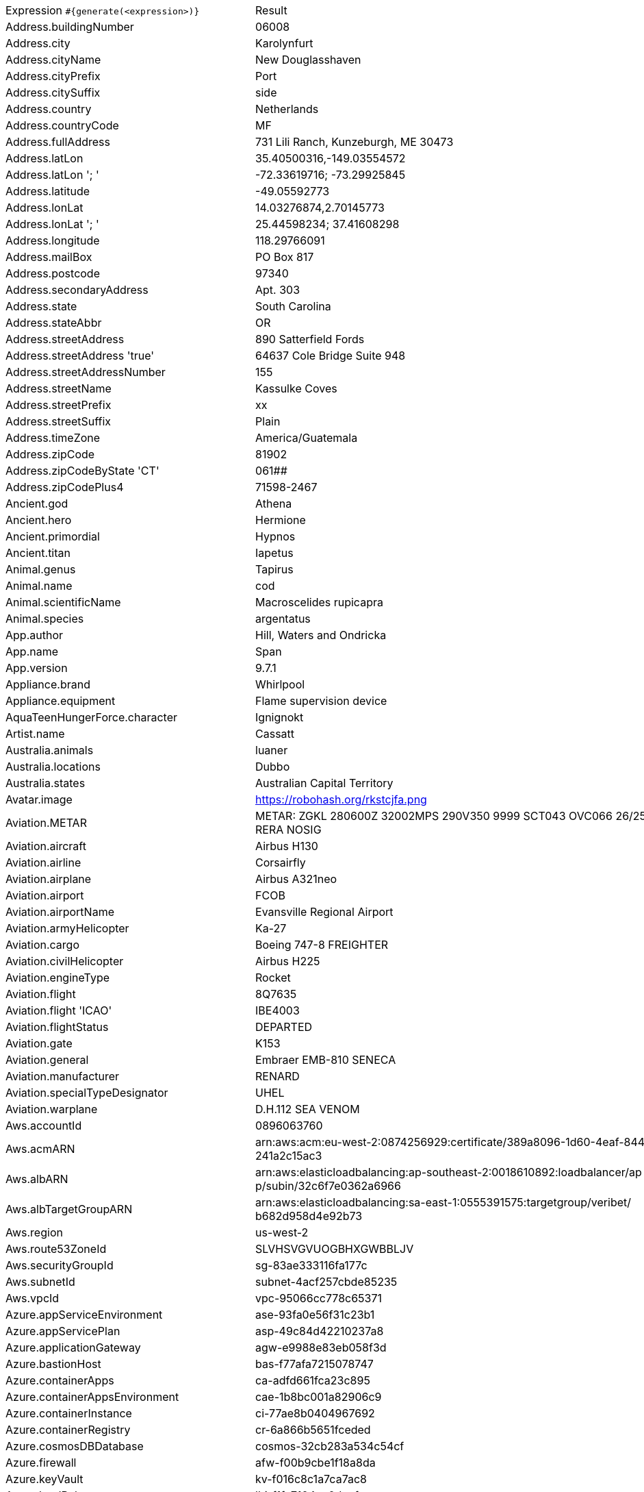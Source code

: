 [%autowidth.stretch, cols=".^~,~"]
|===
|Expression `#{generate(<expression>)}`
|Result

|Address.buildingNumber
|06008

|Address.city
|Karolynfurt

|Address.cityName
|New Douglasshaven

|Address.cityPrefix
|Port

|Address.citySuffix
|side

|Address.country
|Netherlands

|Address.countryCode
|MF

|Address.fullAddress
|731 Lili Ranch, Kunzeburgh, ME 30473

|Address.latLon
|35.40500316,-149.03554572

|Address.latLon '; '
|-72.33619716; -73.29925845

|Address.latitude
|-49.05592773

|Address.lonLat
|14.03276874,2.70145773

|Address.lonLat '; '
|25.44598234; 37.41608298

|Address.longitude
|118.29766091

|Address.mailBox
|PO Box 817

|Address.postcode
|97340

|Address.secondaryAddress
|Apt. 303

|Address.state
|South Carolina

|Address.stateAbbr
|OR

|Address.streetAddress
|890 Satterfield Fords

|Address.streetAddress 'true'
|64637 Cole Bridge Suite 948

|Address.streetAddressNumber
|155

|Address.streetName
|Kassulke Coves

|Address.streetPrefix
|xx

|Address.streetSuffix
|Plain

|Address.timeZone
|America/Guatemala

|Address.zipCode
|81902

|Address.zipCodeByState 'CT'
|061##

|Address.zipCodePlus4
|71598-2467

|Ancient.god
|Athena

|Ancient.hero
|Hermione

|Ancient.primordial
|Hypnos

|Ancient.titan
|Iapetus

|Animal.genus
|Tapirus

|Animal.name
|cod

|Animal.scientificName
|Macroscelides rupicapra

|Animal.species
|argentatus

|App.author
|Hill, Waters and Ondricka

|App.name
|Span

|App.version
|9.7.1

|Appliance.brand
|Whirlpool

|Appliance.equipment
|Flame supervision device

|AquaTeenHungerForce.character
|Ignignokt

|Artist.name
|Cassatt

|Australia.animals
|luaner

|Australia.locations
|Dubbo

|Australia.states
|Australian Capital Territory

|Avatar.image
|https://robohash.org/rkstcjfa.png

|Aviation.METAR
|METAR: ZGKL 280600Z 32002MPS 290V350 9999 SCT043 OVC066 26/25 Q1002 RERA NOSIG

|Aviation.aircraft
|Airbus H130

|Aviation.airline
|Corsairfly

|Aviation.airplane
|Airbus A321neo

|Aviation.airport
|FCOB

|Aviation.airportName
|Evansville Regional Airport

|Aviation.armyHelicopter
|Ka-27

|Aviation.cargo
|Boeing 747-8 FREIGHTER

|Aviation.civilHelicopter
|Airbus H225

|Aviation.engineType
|Rocket

|Aviation.flight
|8Q7635

|Aviation.flight 'ICAO'
|IBE4003

|Aviation.flightStatus
|DEPARTED

|Aviation.gate
|K153

|Aviation.general
|Embraer EMB-810 SENECA

|Aviation.manufacturer
|RENARD

|Aviation.specialTypeDesignator
|UHEL

|Aviation.warplane
|D.H.112 SEA VENOM

|Aws.accountId
|0896063760

|Aws.acmARN
a|arn:aws:acm:eu-west-2:0874256929:certificate/389a8096-1d60-4eaf-8448-a +
241a2c15ac3

|Aws.albARN
a|arn:aws:elasticloadbalancing:ap-southeast-2:0018610892:loadbalancer/ap +
p/subin/32c6f7e0362a6966

|Aws.albTargetGroupARN
a|arn:aws:elasticloadbalancing:sa-east-1:0555391575:targetgroup/veribet/ +
b682d958d4e92b73

|Aws.region
|us-west-2

|Aws.route53ZoneId
|SLVHSVGVUOGBHXGWBBLJV

|Aws.securityGroupId
|sg-83ae333116fa177c

|Aws.subnetId
|subnet-4acf257cbde85235

|Aws.vpcId
|vpc-95066cc778c65371

|Azure.appServiceEnvironment
|ase-93fa0e56f31c23b1

|Azure.appServicePlan
|asp-49c84d42210237a8

|Azure.applicationGateway
|agw-e9988e83eb058f3d

|Azure.bastionHost
|bas-f77afa7215078747

|Azure.containerApps
|ca-adfd661fca23c895

|Azure.containerAppsEnvironment
|cae-1b8bc001a82906c9

|Azure.containerInstance
|ci-77ae8b0404967692

|Azure.containerRegistry
|cr-6a866b5651fceded

|Azure.cosmosDBDatabase
|cosmos-32cb283a534c54cf

|Azure.firewall
|afw-f00b9cbe1f18a8da

|Azure.keyVault
|kv-f016c8c1a7ca7ac8

|Azure.loadBalancer
|lbi-f1fa7104ec0deefc

|Azure.loadTesting
|lt-39b12bcb2ed6291c

|Azure.logAnalytics
|log-f74c7ac027ec9ffc

|Azure.managementGroup
|mg-8bdc3e5056a8e0ca

|Azure.mysqlDatabase
|mysql-aa4311305120c863

|Azure.networkSecurityGroup
|nsg-cbad4eb5d5d3904f

|Azure.postgreSQLDatabase
|psql-26f53e154646f606

|Azure.region
|switzerland

|Azure.resourceGroup
|rg-a3e2a76d1b7894ff

|Azure.serviceBus
|sb-f02811c3d94ef666

|Azure.serviceBusQueue
|sbq-3254fd5dd99197ff

|Azure.serviceBusTopic
|sbt-a4211fb334dbe3b6

|Azure.springApps
|sa-e9c025aa5db7dccd

|Azure.sqlDatabase
|sql-f6b1d6775354d715

|Azure.staticWebApp
|stapp-ef03098c5ef55be7

|Azure.storageAccount
|st-a0ca27ffab71e2e7

|Azure.subscriptionId
|b11b6eb9-f771-6ae9-ea4a-1351bec57f51

|Azure.tenantId
|035c9a2c-5d2d-8a5c-03ae-f2b38aba23e7

|Azure.virtualMachine
|vm-e918f61f3b376995

|Azure.virtualNetwork
|vnet-96bf622c31bbefae

|Azure.virtualWan
|vwan-8eef489c3c3d124a

|Babylon5.character
|Catherine Sakai

|Babylon5.quote
|"You know, I have just been thinking. He shouldn't be doing this. He shouldn't have to be doing this. I feel like *I* screwed up." "Hey, come on Chief, it's not your fault. I heard what happened. You offered to help, he walked away." "Yeah, I know, but the thing is: sometimes people walk away because they *want* to be alone, and sometimes they walk away because they want to see if you care enough to follow them into hell. I think I went the wrong way." "Look, he's gotta get his head screwed on straight. You can't do that for him." "Yeah, you are right. It's just.. I've had my own problems. I've been where he is. I've walked away from lot of things in my life. I just hope he can find his way back again." -- Garibaldi and Zack in Babylon 5:"Shadow Dancing"

|BackToTheFuture.character
|Dr. Emmett Brown

|BackToTheFuture.date
|October 25, 1985

|BackToTheFuture.quote
|You know, Marty, you look so familiar to me. Do I know your mother?

|Barcode.ean13
|4346981684706

|Barcode.ean8
|81371808

|Barcode.gtin12
|630251197138

|Barcode.gtin13
|3194717536826

|Barcode.gtin14
|82126018382106

|Barcode.gtin8
|83150548

|Barcode.type
|Rationalized

|Baseball.coaches
|Dave Roberts

|Baseball.players
|Bobby Doerr

|Baseball.positions
|First Baseman

|Baseball.teams
|Detroit Tigers

|Basketball.coaches
|Dave Joerger

|Basketball.players
|Dwayne Wade

|Basketball.positions
|Small Forward

|Basketball.teams
|Detroit Pistons

|Battlefield1.classes
|Cavalry

|Battlefield1.faction
|Ottoman Empire

|Battlefield1.map
|Prise de Tahure

|Battlefield1.vehicle
|Mark V Landship

|Battlefield1.weapon
|12g Automatic

|Beer.brand
|Budweiser

|Beer.hop
|Summit

|Beer.malt
|Rye malt

|Beer.name
|Duvel

|Beer.style
|Vegetable Beer

|Beer.yeast
|1450 - Dennys Favorite 50

|BigBangTheory.character
|Mrs. Koothrappali

|BigBangTheory.quote
|Not knowing is part of the fun. Was that the motto of your community college?

|BloodType.aboTypes
|O

|BloodType.bloodGroup
|AB+

|BloodType.pTypes
|Pk1

|BloodType.rhTypes
|Rh-

|BojackHorseman.characters
|Ralph Stilton

|BojackHorseman.quotes
|If you care about what other people think, you're never gonna do anything

|BojackHorseman.tongueTwisters
|Courtney Portnoy portrayed the formerly portly consort in the seaport resort

|Book.author
|Gerald Hackett

|Book.genre
|Reference book

|Book.publisher
|McFarland & Company

|Book.title
|The Little Foxes

|Bool.bool
|true

|BossaNova.artist
|Luiz Bonfa

|BossaNova.song
|Samba da Bencao

|Brand.car
|Audi

|Brand.sport
|Lotto

|Brand.watch
|Casio

|BreakingBad.character
|Hank Schrader

|BreakingBad.episode
|Felina

|BrooklynNineNine.characters
|Rosa Diaz

|BrooklynNineNine.quotes
|If I die, turn my tweets into a book.

|Buffy.bigBads
|Caleb

|Buffy.celebrities
|Amy Adams

|Buffy.characters
|Angel

|Buffy.episodes
|Seeing Red

|Buffy.quotes
|Strong is fighting. It's hard and it's painful, and it's every day. It's what we have to do. And we can do it together.

|Business.creditCardExpiry
|2033-03-19

|Business.creditCardNumber
|2229-1067-0741-6663

|Business.creditCardType
|solo

|Business.securityCode
|428

|Camera.brand
|Leica

|Camera.brandWithModel
|Canon IXUS 255 HS

|Camera.model
|Alpha 7R II

|Cat.breed
|Ocicat

|Cat.name
|Doctor Cucumber

|Cat.registry
|Associazione Nazionale Felina Italiana

|Chess.opening
|Torre Attack

|Chess.player
|Wesley So

|Chess.title
|WCM

|Chess.tournament
|Dortmund

|Chiquito.expressions
|¡Hombre malo, violento!

|Chiquito.jokes
|Nació un niño tan feo tan feo que la madre en vez de darle el pecho le daba la espalda

|Chiquito.sentences
|Lo maté una tarde de agosto, la caló apretaba

|Chiquito.terms
|Diodeno

|ChuckNorris.fact
|Chuck Norris does not use exceptions when programming. He has not been able to identify any of his code that is not exceptional.

|ClashOfClans.defensiveBuilding
|Mortar

|ClashOfClans.rank
|Legend

|ClashOfClans.troop
|Boxer Giant

|CNPJ.invalid
|38.000.773/1279-97

|CNPJ.invalid 'true'
|25.000.526/5261-11

|CNPJ.invalid 'true' 'true'
|94.000.676/4348-56

|CNPJ.valid
|83.606.576/0001-24

|CNPJ.valid 'true'
|77.668.633/0001-05

|CNPJ.valid 'true' 'true'
|77.683.018/1499-88

|Code.asin
|B000J0NOTK

|Code.ean13
|7988217664051

|Code.ean8
|23072633

|Code.gtin13
|3710128623308

|Code.gtin8
|86675499

|Code.imei
|012072201322000

|Code.isbn10
|1227252609

|Code.isbn10 'true'
|0-02-563108-X

|Code.isbn13
|9780809592722

|Code.isbn13 'true'
|978-0-949520-35-7

|Code.isbnGroup
|0

|Code.isbnGs1
|979

|Code.isbnRegistrant
|00-533294

|Coffee.blendName
|Brooklyn Mug

|Coffee.body
|tea-like

|Coffee.country
|Sumatra

|Coffee.descriptor
|golden raisin

|Coffee.intensifier
|astringent

|Coffee.name1
|Huggy

|Coffee.name2
|Forrester

|Coffee.notes
|unbalanced, juicy, pineapple, clementine, bittersweet chocolate

|Coffee.region
|Orosi

|Coffee.region 'BRAZIL'
|Cerrado

|Coffee.variety
|Dega

|Coin.flip
|Tails

|Color.hex
|#AFAA2A

|Color.hex 'true'
|#6FDFC1

|Color.name
|maroon

|Commerce.brand
|GoPro

|Commerce.department
|Baby & Movies

|Commerce.material
|Paper

|Commerce.price
|77.29

|Commerce.price '5.5' '10.10'
|6.13

|Commerce.productName
|Mediocre Iron Shirt

|Commerce.promotionCode
|PriceStellar907800

|Commerce.promotionCode '7'
|DealStellar6363619

|Commerce.vendor
|Target

|Community.character
|Señor Ben Chang

|Community.quote
|The next person that offers me charity or pity will be mentioned, by name, in my suicide note.

|Company.bs
|leverage bleeding-edge e-services

|Company.buzzword
|Virtual

|Company.catchPhrase
|Grass-roots tertiary knowledge base

|Company.industry
|Law Enforcement

|Company.logo
|https://pigment.github.io/fake-logos/logos/medium/color/9.png

|Company.name
|Lemke, Thompson and Rippin

|Company.profession
|actress

|Company.suffix
|and Sons

|Company.url
|www.bogisichinc.net

|Compass.abbreviation
|NW

|Compass.azimuth
|191.25

|Compass.word
|north-northwest

|Computer.brand
|MSI

|Computer.linux
|Ubuntu Server 19.10

|Computer.macos
|Catalina (10.15)

|Computer.operatingSystem
|High Sierra (10.13)

|Computer.platform
|Windows

|Computer.type
|server

|Computer.windows
|Windows 8.1

|Construction.heavyEquipment
|Compactor

|Construction.materials
|Brass

|Construction.roles
|Construction Worker

|Construction.standardCostCodes
|16-200 - Electrical Power

|Construction.subcontractCategories
|Hard Tile & Stone

|Construction.trades
|Millwright

|Control.alteredItem
|Typewritten Page

|Control.alteredWorldEvent
|Ordinary, Wisconsin

|Control.character
|Yoshimi Tokui

|Control.hiss
|So safe and nothing to worry about.

|Control.location
|Central Executive

|Control.objectOfPower
|Home Safe

|Control.quote
|Once more with feeling

|Control.theBoard
|< Good work/victory, Director >

|Cosmere.allomancers
|Seeker

|Cosmere.aons
|Rao

|Cosmere.feruchemists
|Firesoul

|Cosmere.heralds
|Pailiah

|Cosmere.knightsRadiant
|Edgedancer

|Cosmere.metals
|Ettmetal

|Cosmere.shardWorlds
|Ashyn

|Cosmere.shards
|Preservation

|Cosmere.sprens
|Shockspren

|Cosmere.surges
|Abrasion

|Country.capital
|Berlin

|Country.countryCode2
|me

|Country.countryCode3
|ind

|Country.currency
|Euro

|Country.currencyCode
|ZWL

|Country.flag
|https://flags.fmcdn.net/data/flags/w580/pa.png

|Country.name
|Saint Lucia

|CowboyBebop.character
|Faye Valentine

|CowboyBebop.episode
|Toys in the Attic

|CowboyBebop.quote
|Humans were meant to work and sweat for their money after all. Those that try to get rich quickly or live at expense of others - all get divine retribution along the way. That is the lesson. But, one thing about humans is that they quickly forget the lesson they have learnt.

|CowboyBebop.song
|Gateway

|CPF.invalid
|222.071.124-71

|CPF.invalid 'true'
|558.432.355-25

|CPF.valid
|388.880.615-17

|CPF.valid 'true'
|053.357.581-80

|Cricket.formats
|Test

|Cricket.players
|Mahendra Singh Dhoni

|Cricket.teams
|Pakistan

|Cricket.tournaments
|World Test Championship

|CryptoCoin.coin
|Cardano,          ADA,  https://i.imgur.com/8qGU4zg.png

|CultureSeries.books
|Consider Phlebas

|CultureSeries.civs
|Xolpe

|CultureSeries.cultureShipClassAbvs
|GSV

|CultureSeries.cultureShipClasses
|General Systems Vehicle

|CultureSeries.cultureShips
|Eight Rounds Rapid

|CultureSeries.planets
|Xinth

|Currency.code
|RSD

|Currency.name
|Burundi Franc

|DarkSouls.classes
|Cleric

|DarkSouls.covenants
|Princess's Guard

|DarkSouls.shield
|Plank Shield

|DarkSouls.stats
|Attunement

|DcComics.hero
|Guardian

|DcComics.heroine
|Power Girl

|DcComics.name
|Jason Todd

|DcComics.title
|Superman For All Seasons

|DcComics.villain
|Bizarro

|Demographic.demonym
|Nepalese

|Demographic.educationalAttainment
|Grade 1 though 11

|Demographic.maritalStatus
|Married

|Demographic.race
|American Indian or Alaska Native

|Demographic.sex
|Male

|Departed.actor
|Jack Nicholson

|Departed.character
|Frank Costello

|Departed.quote
|Let's say you have no idea and leave it at that okay? No idea. Zip. None.

|Dessert.flavor
|Cherry

|Dessert.topping
|Whipped Cream

|Dessert.variety
|Ice Cream

|DetectiveConan.characters
|Sakurako Yonehara

|DetectiveConan.gadgets
|Elasticity Suspenders

|DetectiveConan.vehicles
|Takagi's Skyline ER34

|Device.manufacturer
|QMobile

|Device.modelName
|Google Pixel 2 XL

|Device.platform
|Android OS

|Device.serial
|PTIA6Ff3GBvGh3j

|Disease.dermatology
|psoriasis

|Disease.gynecologyAndObstetrics
|adenomyosis

|Disease.internalDisease
|peritonitis

|Disease.neurology
|Parkinson's disease

|Disease.ophthalmologyAndOtorhinolaryngology
|rhinitis

|Disease.paediatrics
|poliomyelitis

|Disease.surgery
|angioma

|DoctorWho.actor
|Christopher Eccleston

|DoctorWho.catchPhrase
|Bow ties are cool.

|DoctorWho.character
|Captain Jack Harkness

|DoctorWho.doctor
|Twelfth Doctor

|DoctorWho.quote
|Come on, Rory! It isn't rocket science, it's just quantum physics!

|DoctorWho.species
|Zanak Humanoid

|DoctorWho.villain
|Abzorbaloff

|Dog.age
|adult

|Dog.breed
|Norwegian Elkhound

|Dog.coatLength
|curly

|Dog.gender
|male

|Dog.memePhrase
|long boi

|Dog.name
|Gizmo

|Dog.size
|large

|Dog.sound
|woof woof

|Domain.firstLevelDomain 'companyname'
|companyname.coop

|Domain.fullDomain 'companyname'
|auto.companyname.pro.km

|Domain.secondLevelDomain 'companyname'
|companyname.net.fm

|Domain.validDomain 'companyname'
|companyname.int

|Doraemon.character
|Nobie Nobi

|Doraemon.gadget
|Absconding Leaf

|Doraemon.location
|Honekawas' Residence

|DragonBall.character
|Garlic Jr

|DrivingLicense.drivingLicense 'NC'
|0608114689

|Drone.batteryCapacity
|3692 mAh

|Drone.batteryType
|Li-Polymer

|Drone.batteryVoltage
|91.0V

|Drone.batteryWeight
|985 g

|Drone.chargingTemperature
|66°-770°F

|Drone.flightTime
|48 min

|Drone.iso
|100-3200

|Drone.maxAltitude
|5712 m

|Drone.maxAngularVelocity
|09°/s

|Drone.maxAscentSpeed
|2 m/s

|Drone.maxChargingPower
|44W

|Drone.maxDescentSpeed
|3 m/s

|Drone.maxFlightDistance
|6710 m

|Drone.maxResolution
|41MP

|Drone.maxShutterSpeed
|15

|Drone.maxSpeed
|41 m/s

|Drone.maxTiltAngle
|12°

|Drone.maxWindResistance
|77.3 m/s

|Drone.minShutterSpeed
|1/4000

|Drone.name
|DJI Mavic Air 2

|Drone.operatingTemperature
|74°-464°F

|Drone.photoFormat
|PNG

|Drone.shutterSpeedUnits
|s

|Drone.videoFormat
|MOV

|Drone.weight
|888 g

|DumbAndDumber.actor
|Jim Carrey

|DumbAndDumber.character
|Sea Bass

|DumbAndDumber.quote
|Harry, you're alive... and you're a horrible shot!

|Dune.character
|Shaddam Corrino IV

|Dune.planet
|Geidi Prime

|Dune.quote
|He who controls the spice, controls the universe!

|Dune.quote 'GUILD_NAVIGATOR'
|I mean Paul Atreides. We want him killed. I did not say this. I am not here.

|Dune.saying
|Survival is the ability to swim in strange water.

|Dune.saying 'BENE_GESSERIT'
|Survival is the ability to swim in strange water.

|Dune.title
|Fedaykin Commando

|DungeonsAndDragons.alignments
|Lawful Evil

|DungeonsAndDragons.backgrounds
|City Watch

|DungeonsAndDragons.cities
|Sammaresh

|DungeonsAndDragons.klasses
|Ranger

|DungeonsAndDragons.languages
|Primordial

|DungeonsAndDragons.meleeWeapons
|Greatsword

|DungeonsAndDragons.monsters
|Lizardfolk

|DungeonsAndDragons.races
|Kenku

|DungeonsAndDragons.rangedWeapons
|Dart

|Educator.campus
|Falconholt Campus

|Educator.course
|Master of Biomedical Science

|Educator.secondarySchool
|Ironbarrow Secondary College

|Educator.subjectWithNumber
|Biomedical Science 316

|Educator.university
|Iceborough University

|EldenRing.location
|Altus Plateau

|EldenRing.npc
|Sorceress Sellen

|EldenRing.skill
|Stamp

|EldenRing.spell
|Great Oracular Bubble

|EldenRing.weapon
|Grafted Blade Greatsword

|ElderScrolls.city
|Verkarth

|ElderScrolls.creature
|Frost Troll

|ElderScrolls.dragon
|Dragon

|ElderScrolls.firstName
|Brill

|ElderScrolls.lastName
|The Haggard

|ElderScrolls.quote
|Remember, your mind is the best weapon you have.

|ElderScrolls.race
|Dwemer

|ElderScrolls.region
|Black Marsh

|ElectricalComponents.active
|Transistor

|ElectricalComponents.electromechanical
|Fuse

|ElectricalComponents.passive
|Oscillator

|Emoji.cat
|😽

|Emoji.smiley
|😰

|EnglandFootBall.league
|EFL Championship

|EnglandFootBall.team
|Newcastle United

|Esports.event
|International

|Esports.game
|Dota 2

|Esports.league
|IEM

|Esports.player
|Miracle

|Esports.team
|Virtus.Pro

|Fallout.character
|Dogmeat

|Fallout.faction
|Followers of the Apocalypse

|Fallout.location
|The Commonwealth

|Fallout.quote
|The women of New Vegas ask me a lot if there's a Mrs. New Vegas. Well, of course there is. You're her. And you're still as perfect as the day we met.

|FamilyGuy.character
|Thelma Griffin

|FamilyGuy.location
|Cleveland's Deli

|FamilyGuy.quote
|It’s Peanut Butter Jelly Time.

|FamousLastWords.lastWords
|Yes, it's tough, but not as tough as doing comedy.

|File.extension
|html

|File.fileName
|voluptas_nostrum/quasi.webm

|File.fileName 'dir' 'filename' 'txt' '/'
|dir/filename.txt

|File.mimeType
|multipart/signed

|FinalFantasyXIV.character
|Drillemont de Lasserrant

|FinalFantasyXIV.dataCenter
|Dynamis

|FinalFantasyXIV.job
|Gladiator

|FinalFantasyXIV.race
|Au Ra

|FinalFantasyXIV.zone
|Coerthas Central Highlands

|FinalSpace.character
|Quinn Ergon

|FinalSpace.quote
|That's not a cookie. And you know that HUE, you know that!

|FinalSpace.vehicle
|Imperium Cruiser

|Finance.bic
|TLLRQBVLDY0

|Finance.creditCard
|6767-6100-4701-1024-511

|Finance.creditCard 'VISA'
|4711-5066-1985-0348

|Finance.iban
|LB86511897w298DfH58Blz8ce0mJ

|Finance.iban 'LV'
|LV61OHXHMbrnJoLa5Mtt9

|Finance.nasdaqTicker
|QCOM

|Finance.nyseTicker
|BABA

|Finance.stockMarket
|NYSE

|Finance.usRoutingNumber
|019583563

|Food.allergen
|Eggs

|Food.dish
|California Maki

|Food.fruit
|Mandarins

|Food.ingredient
|Fenugreek

|Food.measurement
|1/2 cup

|Food.spice
|Lemon Pepper

|Food.sushi
|Bastard halibut

|Food.vegetable
|Hijiki

|Football.coaches
|Joachim Low

|Football.competitions
|Copa America

|Football.players
|Eden Hazard

|Football.positions
|Centre Forward

|Football.teams
|Tottenham Hotspur

|Formula1.circuit
|Circuit Gilles-Villeneuve

|Formula1.driver
|Guanyu Zhou

|Formula1.grandPrix
|Dutch Grand Prix

|Formula1.team
|Williams

|FreshPrinceOfBelAir.celebrities
|Oprah Winfrey

|FreshPrinceOfBelAir.characters
|Trevor

|FreshPrinceOfBelAir.quotes
|Hurt me, hurt me! Whoa, whoa, whoa, whoa. What's up, baby?

|Friends.character
|Charles Bing

|Friends.location
|Ernie's

|Friends.quote
|Sure I peed on her. And if I had to, I’d pee on any one of you!

|FullmetalAlchemist.character
|Trisha Elric

|FullmetalAlchemist.city
|Youswell

|FullmetalAlchemist.country
|Aerugo

|FunnyName.name
|Ray Zenz

|Futurama.character
|Robot Devil

|Futurama.hermesCatchPhrase
|Sweet giant anteater of Santa Anita!

|Futurama.location
|Robo-Hungarian Empire

|Futurama.quote
|We're making beer. I'm the brewery!

|GameOfThrones.character
|Ragnor Pyke

|GameOfThrones.city
|Chroyane

|GameOfThrones.dragon
|Vermithrax

|GameOfThrones.house
|Gaunt

|GameOfThrones.quote
|And so he spoke, and so he spoke, that Lord of Castamere, but now the rains weep o'er his hall, with no one there to hear. Yes, now the rains weep o'er his hall, and not a soul to hear.

|GarmentSize.size
|XXXL

|Gender.binaryTypes
|Female

|Gender.shortBinaryTypes
|f

|Gender.types
|Agender

|Ghostbusters.actor
|Ernie Hudson

|Ghostbusters.character
|Dr. Peter Venkman

|Ghostbusters.quote
|Nice thinking, Ray.

|GratefulDead.players
|Bill Kreutzmann

|GratefulDead.songs
|Me and My Uncle

|GreekPhilosopher.name
|Chrysippus

|GreekPhilosopher.quote
|Love is composed of a single soul inhabiting two bodies.

|Hacker.abbreviation
|SSL

|Hacker.adjective
|1080p

|Hacker.ingverb
|backing up

|Hacker.noun
|program

|Hacker.verb
|quantify

|HalfLife.character
|Adrian Shephard

|HalfLife.enemy
|Pit Drone

|HalfLife.location
|St. Olga

|HarryPotter.book
|Harry Potter and the Chamber of Secrets

|HarryPotter.character
|Angelina Johnson

|HarryPotter.house
|Slytherin

|HarryPotter.location
|Madam Malkin's Robes for All Occasions

|HarryPotter.quote
|Dark and difficult times lie ahead. Soon we must all face the choice between what is right and what is easy.

|HarryPotter.spell
|Alohomora

|Hashing.md2
|3d1882b9f987d52af3e3fe1079612f93

|Hashing.md5
|8d65ac6f03eb1a0cd597c91ef6c6e84e

|Hashing.sha1
|50f699c09a0b18e37440388bc987a75f9dd923cf

|Hashing.sha256
|82d5c76e193fbe4806589ffb1fbbbcc6d2c1497334381d534b7704cf7264bca3

|Hashing.sha384
a|77df286edbf31164878ec647e4c45e7031968f27c20d927a0021b5e27d57603509cc2d +
e559ee2ff7cb2da176efe4df7b

|Hashing.sha512
a|64aa3f70d8f75760bd0e62001ebacf3b6b52462ef0d5f486c9f1241e0ba956fc5f9d3b +
27893fd128cd05e9583ddadd38d75821aeb7cce12a104efdde959676b1

|Hearthstone.battlegroundsScore
|2345

|Hearthstone.mainCharacter
|Jaina Proudmoore

|Hearthstone.mainPattern
|Battlegrounds

|Hearthstone.mainProfession
|Demon Hunter

|Hearthstone.standardRank
|Legend 45206

|Hearthstone.wildRank
|Bronze 9

|HeroesOfTheStorm.battleground
|Alterac Pass

|HeroesOfTheStorm.hero
|Lúcio

|HeroesOfTheStorm.heroClass
|Healer

|HeroesOfTheStorm.quote
|Careful wizard, your kind has upset the balance beforeo I become re-dead? Deader? ... Alive?"

|HeyArnold.characters
|Eugene Horowitz

|HeyArnold.locations
|Omar's Falafel Hut

|HeyArnold.quotes
|MONKEYMAAAAN!

|Hipster.word
|whatever

|HitchhikersGuideToTheGalaxy.character
|Hactar

|HitchhikersGuideToTheGalaxy.location
|Oglaroon

|HitchhikersGuideToTheGalaxy.marvinQuote
|You think you've got problems? What are you supposed to do if you are a manically depressed robot? No, don't try to answer that. I'm fifty thousand times more intelligent than you and even I don't know the answer. It gives me a headache just trying to think down to your level.

|HitchhikersGuideToTheGalaxy.planet
|Preliumtarn

|HitchhikersGuideToTheGalaxy.quote
|Earth: Mostly Harmless

|HitchhikersGuideToTheGalaxy.species
|Silastic Armorfiends

|HitchhikersGuideToTheGalaxy.starship
|Billion Year Bunker

|Hobbit.character
|Bifur

|Hobbit.location
|Rivendell

|Hobbit.quote
|So comes snow after fire, and even dragons have their endings.

|Hobbit.thorinsCompany
|Bombur

|Hobby.activity
|Magic

|Hololive.talent
|Gawr Gura

|Horse.breed
|Moyle Horse

|Horse.name
|Opie

|House.furniture
|dresser

|House.room
|kitchen

|HowIMetYourMother.catchPhrase
|Wait For it

|HowIMetYourMother.character
|Wendy the Waitress

|HowIMetYourMother.highFive
|Door Five

|HowIMetYourMother.quote
|Revenge fantasies never work out the way you want.

|HowToTrainYourDragon.characters
|Hagan Frostbeard

|HowToTrainYourDragon.dragons
|Bonnefire

|HowToTrainYourDragon.locations
|Puffin Point

|IdNumber.inValidEnZaSsn
|2323187187180

|IdNumber.invalid
|967-05-5749

|IdNumber.invalidEsMXSsn
|DKEM193827HDQWEF05

|IdNumber.invalidPtNif
|545739769

|IdNumber.invalidSvSeSsn
|411817-5769

|IdNumber.peselNumber
|10261503589

|IdNumber.singaporeanFin
|G4263249X

|IdNumber.singaporeanFinBefore2000
|F0413645P

|IdNumber.singaporeanUin
|T0590535C

|IdNumber.singaporeanUinBefore2000
|S5618480B

|IdNumber.ssnValid
|236-16-2759

|IdNumber.valid
|889-58-2084

|IdNumber.validEnZaSsn
|6907022573182

|IdNumber.validEsMXSsn
|LANF196308HJAAAI09

|IdNumber.validKoKrRrn
|880121-8357309

|IdNumber.validPtNif
|858009250

|IdNumber.validSvSeSsn
|890622-3915

|IdNumber.validZhCNSsn
|150900200701052695

|IndustrySegments.industry
|Technology

|IndustrySegments.sector
|Mobile Telecommunications

|IndustrySegments.subSector
|Equity Investment Instruments

|IndustrySegments.superSector
|Automobiles & Parts

|Internet.botUserAgent 'GOOGLEBOT'
|Mozilla/5.0 AppleWebKit/537.36 (KHTML, like Gecko; compatible; Googlebot/2.1; +http://www.google.com/bot.html) Chrome/99.0.4844.84 Safari/537.36

|Internet.botUserAgentAny
|Mozilla/5.0 AppleWebKit/537.36 (KHTML, like Gecko; compatible; bingbot/2.0; +http://www.bing.com/bingbot.htm) Chrome/98.0.4758.102 Safari/537.36

|Internet.domainName
|haley.com

|Internet.domainSuffix
|info

|Internet.domainWord
|nikolaus

|Internet.emailAddress
|gino.cormier@hotmail.com

|Internet.emailAddress 'myemail'
|myemail@yahoo.com

|Internet.emailSubject
|Studies show only 10% of people can do Canoe/kayak flatwater!

|Internet.getIpV4Address
|/65.126.77.114

|Internet.getIpV6Address
|/dd6:b92d:c4e1:a98f:a5aa:9f94:4cf4:ef38

|Internet.getPrivateIpV4Address
|/192.168.121.1

|Internet.getPublicIpV4Address
|/109.86.58.44

|Internet.httpMethod
|PUT

|Internet.image
|https://picsum.photos/1024/768

|Internet.image '5' '10'
|https://picsum.photos/5/10

|Internet.image '100' '200' 'imageName'
|https://picsum.photos/seed/imageName/100/200

|Internet.ipV4Address
|152.91.208.85

|Internet.ipV4Cidr
|245.73.80.112/9

|Internet.ipV6Address
|9118:17d9:2abe:d259:ca4a:2723:6a96:36a8

|Internet.ipV6Cidr
|fe28:b31d:66ca:a965:1a2:a98f:8909:96c5/42

|Internet.macAddress
|ec:f3:45:a3:4f:b2

|Internet.macAddress 'aa:bb'
|aa:bb:ed:2b:2d:e8

|Internet.password
|f3w0a1qt3x346

|Internet.password 'true'
|4gp3uh00184h0o7o

|Internet.password '5' '10'
|90g34

|Internet.password '5' '10' 'true'
|G0ee5z2

|Internet.password '5' '10' 'true' 'true'
|^7$mJx$Jsp

|Internet.password '5' '10' 'true' 'true' 'true'
|T382mK*9

|Internet.port
|52631

|Internet.privateIpV4Address
|127.174.53.73

|Internet.publicIpV4Address
|46.198.73.150

|Internet.safeEmailAddress
|hosea.gleason@example.com

|Internet.safeEmailAddress 'myemail'
|myemail@example.com

|Internet.slug
|asperiores_consequatur

|Internet.url
|https://www.jamel-hyatt.io:63565/iste

|Internet.userAgent
|Mozilla/5.0 (Windows NT 10.0; Win64; x64) AppleWebKit/537.36 (KHTML, like Gecko) Chrome/63.0.3239.132 Safari/537.36

|Internet.userAgent 'AOL'
|Mozilla/4.0 (compatible; MSIE 6.0; AOL 9.0; Windows NT 5.1; SV1; .NET CLR 1.0.3705; .NET CLR 1.1.4322; Media Center PC 4.0)

|Internet.username
|brooks.bartell

|Internet.uuid
|b0f485cd-4c36-4908-bb99-0ba64535eda6

|Internet.uuidv3
|4aaa35e5-bd15-3cf9-8e38-93a43783d088

|Internet.webdomain
|www.tessa-tillman.biz

|Job.field
|Construction

|Job.keySkills
|Communication

|Job.position
|Facilitator

|Job.seniority
|Product

|Job.title
|Legal Producer

|Joke.knockKnock
|Knock, knock. Who's there? Cow says. Cow says who? No silly, cow says moo!

|Joke.pun
|Say what you want about waitresses but they bring a lot to the table.

|Kaamelott.character
|Merlin

|Kaamelott.quote
|Et si je vous dis que vous êtes deux glands, là, vous avez du péremptoire. C'est vous qui voyez.

|Kpop.boyBands
|VAV

|Kpop.girlGroups
|Davichi

|Kpop.iGroups
|Jinusean

|Kpop.iiGroups
|Papaya

|Kpop.iiiGroups
|Romeo

|Kpop.solo
|Heo Young-ji

|LanguageCode.iso639
|cy

|LeagueOfLegends.champion
|Vi

|LeagueOfLegends.location
|Valoran

|LeagueOfLegends.masteries
|Meditation

|LeagueOfLegends.quote
|How about a drink?

|LeagueOfLegends.rank
|Iron III

|LeagueOfLegends.summonerSpell
|Teleport

|Lebowski.actor
|Tara Reid

|Lebowski.character
|The Big Lebowski

|Lebowski.quote
|I am the walrus

|LordOfTheRings.character
|Peregrin Took

|LordOfTheRings.location
|Narchost

|Lorem.character
|8

|Lorem.character 'true'
|0

|Lorem.characters
a|56lkmzhm965r63xq866606dni3lao899619wma423sb61fk67474f4c676l0640i44w07v +
u1176u8j6q7m909w163ik4j2l1ca169p8l6uxgg969ey9poca4xl71o2yd357w43571j18 +
1p39a09x218ap4ud3auh274pt68ic9p2a59n50k07w0x33yt1w79v1146eifgs1y791ag4 +
ihu32q56ol590jmo7d365eoa6m29ds51d8k5brqj92myc

|Lorem.characters 'true'
a|utQW6H5vdpaphL27P125TJy0ipa48H7d81uvvHRIhlOJrrcC67KhbF89lMtBAwnzQitCuk +
KFFEUh11vxi9v68ZCaatfjy3Gpjf3X36N3W0wAgN6GeV1td12fY9Y2di9p7Ag467fnVGxN +
KQ4VIBZ3tGql58S9tZ2u6c0q0vYTn8T2P50Y9kxhsY8uo195nead156idr814yRZim2M8v +
9504M0ztJ5Imt27vK1Q2sE8vt2n1dRe5tGioEnsJ6V1V0

|Lorem.characters '7'
a|7i6k7840a01by0neg6jn9xg8445g68y4e4v85xo6420y95hrk3nv7kh5040lf17vlx51p2 +
13ggjlk9urfiofb57q1v53s6rvog244n5s2a013hp3m280r8sdae04f5r85y8474b49r28 +
c37kn200es0w303t401v7r114oloo7t5h1jxg1z9v41xgol4fv2tsj61v61v1u1uvr64n1 +
8u142s455a683m9f7q3wyf5e2nk0ul06k69c8v9rve45u

|Lorem.characters '5' 'true'
|6FO88

|Lorem.characters '5' '10'
|k2k8e

|Lorem.characters '5' 'true' 'true'
|Ii12l

|Lorem.characters '5' '10' 'true'
|un8ev

|Lorem.characters '5' 'true' 'true' 'true'
|C3gH#

|Lorem.characters '5' '10' 'true' 'true'
|pe9&8

|Lorem.characters '5' '10' 'true' 'true' 'true'
|3*5*4b*P

|Lorem.fixedString '7'
|Asperna

|Lorem.maxLengthSentence '7'
|Rem nul

|Lorem.paragraph
|Ratione distinctio voluptatibus non odit inventore consequatur. Cum in necessitatibus voluptatem sunt quam. Voluptas porro earum incidunt voluptates provident dolore itaque. Quam voluptatibus ab dolorem quia nobis.

|Lorem.paragraph '7'
|Voluptate illo quia ducimus. Necessitatibus est ut quis autem pariatur vero. Qui consequuntur excepturi eos. Omnis minima consequuntur. Et tenetur ipsum. Voluptas unde autem harum. Nostrum nulla quos quae architecto nemo labore.

|Lorem.paragraphs '7'
|[Dolores consectetur ut laudantium fuga modi aut iusto. Incidunt autem maxime natus corrupti veritatis placeat. Vel necessitatibus nostrum cupiditate et et consequatur. Eos consectetur a sequi et corporis., Veniam provident dolores. Dolorem doloremque consequatur ea recusandae atque facilis. Maiores deserunt aperiam velit velit consequuntur ab provident., Rerum vel odio ut eligendi. Tempore qui magnam qui. Modi in quos hic. Maiores sit reprehenderit est nemo libero. Eum nobis quo expedita voluptas maxime., Culpa ratione laudantium qui occaecati veritatis suscipit nisi. Nostrum aut et quod est quam. Necessitatibus molestias nobis non asperiores et nulla., Aut aperiam facilis autem eaque voluptatum molestiae eum. Dolorum accusantium veritatis consequatur sed. Doloremque non eos sed neque dicta. Quaerat dolores nam illo neque et. Veritatis at distinctio veritatis sint consequatur dignissimos sunt., Neque ipsam est sit excepturi. Amet laborum officiis amet debitis sint sed. Labore debitis quo inventore aut et tenetur deleniti. Ratione quia enim blanditiis aperiam porro., Repellat ab dicta. Officiis esse ut id aut vitae pariatur ex. Architecto incidunt perferendis nulla corporis est voluptas nobis. Aperiam totam rerum eos.]

|Lorem.sentence
|Est omnis molestiae et voluptatem suscipit ut vel.

|Lorem.sentence '7'
|Provident cupiditate et voluptatem sed ipsam tenetur.

|Lorem.sentence '5' '10'
|Consequatur assumenda culpa qui ut aut voluptatibus et aut similique vel earum magnam.

|Lorem.sentences '7'
|[Iusto vel nemo voluptas., Aut velit aperiam amet autem aspernatur eos nemo., Nostrum ex eligendi dolorem tempora mollitia., Reiciendis consequatur id est quia aut distinctio ut., Iusto voluptate sunt a incidunt aspernatur non voluptate., Voluptatibus nostrum sit., Distinctio dolor delectus suscipit sit quia sint.]

|Lorem.word
|sed

|Lorem.words
|[illo, eveniet, ut]

|Lorem.words '7'
|[rerum, et, vel, omnis, rerum, possimus, sed]

|Marketing.buzzwords
|snackable content

|MarvelSnap.character
|Kazar

|MarvelSnap.event
|Vibranium Forge

|MarvelSnap.rank
|Galactic

|MarvelSnap.zone
|Mindscape

|MassEffect.character
|Matriarch Benezia

|MassEffect.cluster
|Voyager Cluster

|MassEffect.planet
|Altanorch

|MassEffect.quote
|You Did Good Son. I'm Proud Of You.

|MassEffect.specie
|Reapers

|Matz.quote
|People are different. People choose different criteria. But if there is a better way among many alternatives, I want to encourage that way by making it comfortable. So that's what I've tried to do.

|Mbti.characteristic
|help each other

|Mbti.merit
|reliable

|Mbti.name
|Protagonist Personality

|Mbti.personage
|William Shakespeare

|Mbti.type
|INTP

|Mbti.weakness
|insensitive

|Measurement.height
|foot

|Measurement.length
|mile

|Measurement.metricHeight
|meter

|Measurement.metricLength
|hectometer

|Measurement.metricVolume
|milliliter

|Measurement.metricWeight
|dekagram

|Measurement.volume
|teaspoon

|Measurement.weight
|pound

|Medical.diagnosisCode
|G4

|Medical.diseaseName
|HIV

|Medical.hospitalName
|Grant Memorial Hospital

|Medical.medicineName
|ziprasidone mesylate

|Medical.procedureCode
|whg5Dfg

|Medical.symptoms
|eye pain (irritation)

|Military.airForceRank
|Major General

|Military.armyRank
|Staff Sergeant

|Military.dodPaygrade
|E-4

|Military.marinesRank
|General

|Military.navyRank
|Commander

|Minecraft.animalName
|Pig

|Minecraft.entityName
|Experience Orb

|Minecraft.itemName
|Stone Sword

|Minecraft.monsterName
|Slime

|Minecraft.tileItemName
|Iron Horse Armor

|Minecraft.tileName
|Light Gray Stained Glass Pane

|Money.currency
|Haitian gourde

|Money.currencyCode
|DKK

|MoneyHeist.character
|Moscow

|MoneyHeist.heist
|Bank of Spain

|MoneyHeist.quote
|You’re the sexiest woman in the world but I love you for your brains

|Mood.emotion
|distressed

|Mood.feeling
|tearful

|Mood.tone
|ardent

|Mountain.name
|Baltistan Peak

|Mountain.range
|Annapurna Himalaya

|Mountaineering.mountaineer
|Steve House

|Movie.quote
|All right, Mr. DeMille, I'm ready for my closeup.

|Music.chord
|A#m

|Music.genre
|Non Music

|Music.instrument
|Accordion

|Music.key
|E

|Myst.ages
|Noloben

|Myst.characters
|Saavedro

|Myst.creatures
|karnaks

|Myst.games
|Uru: Ages Beyond Myst

|Myst.quotes
|Atrus... what do you see?

|Name.femaleFirstName
|Jenee

|Name.firstName
|Kasey

|Name.fullName
|Garland Christiansen

|Name.lastName
|Will

|Name.malefirstName
|Gregorio

|Name.name
|Angelyn Cole

|Name.nameWithMiddle
|Ophelia Tillman Dicki and Sons

|Name.prefix
|Ms.

|Name.suffix
|I

|Name.title
|Senior Program Strategist

|Name.username
|grover.wolf

|Naruto.character
|Aino

|Naruto.demon
|Ten-Tails (Shinju)

|Naruto.eye
|Sharingan

|Naruto.village
|Sunagakure (Sand Village)

|Nation.capitalCity
|Skopje

|Nation.flag
|🇹🇼

|Nation.isoCountry
|SV

|Nation.isoLanguage
|ja

|Nation.language
|Zulu

|Nation.nationality
|Filipinos

|NatoPhoneticAlphabet.codeWord
|Uniform

|NewGirl.characters
|Coach

|NewGirl.quotes
|Please take that off. You look like a homeless pencil.

|Nigeria.celebrities
|Adekunle Gold

|Nigeria.food
|Ewedu and Amala

|Nigeria.name
|Buhari

|Nigeria.places
|Enugu

|Nigeria.schools
|LANDMARK

|Number.digit
|7

|Number.digits '7'
|0405060

|Number.negative
|-837134438

|Number.numberBetween '5' '10'
|6

|Number.numberBetween '5' '10'
|6

|Number.positive
|721581490

|Number.randomDigit
|7

|Number.randomDigitNotZero
|4

|Number.randomDouble '3' '5' '10'
|5.455

|Number.randomDouble '3' '5' '10'
|5.747

|Number.randomNumber
|48845

|Number.randomNumber '5' 'true'
|48399

|OlympicSport.ancientOlympics
|Discus

|OlympicSport.summerOlympics
|Softball

|OlympicSport.summerParalympics
|Sitting volleyball

|OlympicSport.unusual
|Bed racing

|OlympicSport.winterOlympics
|Luge

|OlympicSport.winterParalympics
|Wheelchair curling

|OnePiece.akumasNoMi
|Bane Bane no Mi

|OnePiece.character
|Koala

|OnePiece.island
|Florian Triangle

|OnePiece.location
|Goa Kingdom

|OnePiece.quote
|Miracles only happen to those who never give up.

|OnePiece.sea
|East Blue

|OscarMovie.actor
|Chiwetel Umeadi Ejiofor

|OscarMovie.character
|Marc Lee

|OscarMovie.getChoice
|A3

|OscarMovie.getYear
|A2022

|OscarMovie.movieName
|Marriage Story

|OscarMovie.quote
|Life on a lifeboat isn’t much of a life. It is like an end game in chess, a game with few pieces. The elements couldn’t be more simple, nor the stakes higher.

|OscarMovie.releaseDate
|October 12, 2012

|Overwatch.hero
|Winston

|Overwatch.location
|Château Guillard

|Overwatch.quote
|Rally to me!

|Passport.valid
|A53525402

|PhoneNumber.cellPhone
|(952) 618-0720

|PhoneNumber.extension
|5565

|PhoneNumber.phoneNumber
|(914) 310-5586 x2711

|PhoneNumber.phoneNumberInternational
|+1 404-858-9003 x8970

|PhoneNumber.phoneNumberNational
|(907) 773-5679 x3146

|PhoneNumber.subscriberNumber
|5076

|PhoneNumber.subscriberNumber '7'
|9773836

|Photography.aperture
|f/1.2

|Photography.brand
|Hama

|Photography.camera
|Fujix DS-560

|Photography.genre
|Aerial

|Photography.imageTag
|wall

|Photography.iso
|100

|Photography.lens
|fisheye

|Photography.shutter
|80

|Photography.term
|b/w

|Pokemon.location
|Goldenrod City

|Pokemon.move
|Smog

|Pokemon.name
|Gyarados

|Pokemon.type
|Dragon

|PrincessBride.character
|Buttercup

|PrincessBride.quote
|Do you have 6 fingers on your left hand?

|ProgrammingLanguage.creator
|Guido van Rossum

|ProgrammingLanguage.name
|F#

|RedDeadRedemption2.animal
|Egret

|RedDeadRedemption2.gangMember
|Annabelle

|RedDeadRedemption2.majorCharacter
|Angelo Bronte

|RedDeadRedemption2.protagonist
|John Marston

|RedDeadRedemption2.quote
|You don't get to live a bad life and have good things happen to you.

|RedDeadRedemption2.region
|Rio Bravo

|RedDeadRedemption2.settlement
|Strawberry

|RedDeadRedemption2.state
|New Hanover

|RedDeadRedemption2.weapon
|Naval Compass

|ResidentEvil.biologicalAgent
|Progenitor Virus

|ResidentEvil.character
|Henry Sarton

|ResidentEvil.creature
|Albinoid Infant

|ResidentEvil.equipment
|Door Lock Service

|ResidentEvil.location
|City and Highway

|Restaurant.description
|Our mission has been to help people achieve their health and wellness goals. though weve changed over the years, our values have remained the same.

|Restaurant.name
|Orange Dragon

|Restaurant.namePrefix
|Belly

|Restaurant.nameSuffix
|Coffee

|Restaurant.review
|Brand new. Great design. Odd to hear pop music in a Mexican establishment. Music is a bit loud. It should be background.

|Restaurant.type
|Bar

|RickAndMorty.character
|Arthricia

|RickAndMorty.location
|Screaming Sun Earth

|RickAndMorty.quote
|I don't get it and I don't need to.

|Robin.quote
|Holy Jigsaw Puzzles

|RockBand.name
|Pearl Jam

|RuPaulDragRace.queen
|Detox

|RuPaulDragRace.quote
|Hello, hello, hello!

|Science.bosons
|Z boson

|Science.element
|Nitrogen

|Science.elementSymbol
|Br

|Science.leptons
|electron

|Science.quark
|strange

|Science.scientist
|Louis Victor de Broglie

|Science.tool
|Pump

|Science.unit
|pascal

|Seinfeld.business
|Poppie's

|Seinfeld.character
|Sue Ellen Mischke

|Seinfeld.quote
|Father, I’ve never done this before, so I’m not sure about what I’m supposed to do.

|Shakespeare.asYouLikeItQuote
|For ever and a day.

|Shakespeare.hamletQuote
|Rich gifts wax poor when givers prove unkind.

|Shakespeare.kingRichardIIIQuote
|Now is the winter of our discontent.

|Shakespeare.romeoAndJulietQuote
|O Romeo, Romeo! wherefore art thou Romeo?.

|Show.adultMusical
|Dessa Rose

|Show.kidsMusical
|Fiddler on the Roof JR.

|Show.play
|A Streetcar Named Desire

|SiliconValley.app
|PeaceFare

|SiliconValley.character
|Jack "Action Jack" Barker

|SiliconValley.company
|Endframe

|SiliconValley.email
|russ@threecommaclub.test

|SiliconValley.invention
|Skycrane

|SiliconValley.motto
|Our products are products, producing unrivaled results

|SiliconValley.quote
|Jian-Yang, what're you doing? This is Palo Alto. People are lunatics about smoking here. We don't enjoy all the freedoms that you have in China.

|SiliconValley.url
|https://bachmanity.com

|Simpsons.character
|Rainier Wolfcastle

|Simpsons.location
|Krustyland

|Simpsons.quote
|D'oh!

|Sip.bodyBytes
|[B@512e87d

|Sip.bodyString
a|v=0 +
o=Hermine 51ab73a9-1bcc-4bc7-957c-fd2cd79a747d IN IP4 mayert.net +
s=- +
c=IN IP4 205.167.130.12 +
t=0 0 +
m=audio 48096 RTP/AVP 0 +
a=rtpmap:0 PCMU/8000

|Sip.clientErrorResponseCode
|423

|Sip.clientErrorResponsePhrase
|Not Acceptable Here

|Sip.contentType
|multipart/alternative

|Sip.globalErrorResponseCode
|600

|Sip.globalErrorResponsePhrase
|Does Not Exist Anywhere

|Sip.messagingPort
|4412

|Sip.method
|ACK

|Sip.nameAddress
|<sip:Isaiah@40.27.113.38:9444>

|Sip.provisionalResponseCode
|182

|Sip.provisionalResponsePhrase
|Call Is Being Forwarded

|Sip.redirectResponseCode
|380

|Sip.redirectResponsePhrase
|Moved Temporarily

|Sip.rtpPort
|43102

|Sip.serverErrorResponseCode
|500

|Sip.serverErrorResponsePhrase
|Precondition Failure

|Sip.successResponseCode
|200

|Sip.successResponsePhrase
|OK

|Size.adjective
|teeny

|SlackEmoji.activity
|:guitar:

|SlackEmoji.celebration
|:collision:

|SlackEmoji.custom
|:trollface:

|SlackEmoji.emoji
|:baby_bottle:

|SlackEmoji.foodAndDrink
|:rice:

|SlackEmoji.nature
|:bouquet:

|SlackEmoji.objectsAndSymbols
|:dvd:

|SlackEmoji.people
|:stuck_out_tongue:

|SlackEmoji.travelAndPlaces
|:statue_of_liberty:

|SonicTheHedgehog.character
|Don Fachio

|SonicTheHedgehog.game
|Sonic the Hedgehog

|SonicTheHedgehog.zone
|Atomic Destroyer Zone

|SoulKnight.bosses
|Prehistoric Colossus

|SoulKnight.buffs
|Golden devil

|SoulKnight.characters
|Paladin

|SoulKnight.enemies
|Elite Knight(Shotgun)

|SoulKnight.statues
|Knight

|SoulKnight.weapons
|Deadly Frisbee

|SouthPark.characters
|Bebe Stevens

|SouthPark.quotes
|Maybe we should send you to a concentration camp

|Space.agency
|German Aerospace Center

|Space.agencyAbbreviation
|NASA

|Space.company
|JPL

|Space.constellation
|Coma Berenices

|Space.distanceMeasurement
|122kiloparsecs

|Space.galaxy
|Milky Way

|Space.meteorite
|Orgueil

|Space.moon
|Hyperion

|Space.nasaSpaceCraft
|Discovery

|Space.nebula
|Ring Nebula

|Space.planet
|Mars

|Space.star
|Betelgeuse

|Space.starCluster
|Trumpler 10

|Spongebob.characters
|Sheldon Plankton

|Spongebob.episodes
|Squirrel Record

|Spongebob.quotes
|I'm ugly and I'm proud!

|StarCraft.building
|Creep Tumor

|StarCraft.character
|Artanis

|StarCraft.planet
|Artika

|StarCraft.unit
|Mothership

|StarTrek.character
|Jonathan Archer

|StarTrek.klingon
|tIqIpqu' 'ej nom tIqIp

|StarTrek.location
|The Briar Patch

|StarTrek.species
|Romulan

|StarTrek.villain
|Q

|StarWars.alternateCharacterSpelling
|darth caedus

|StarWars.callSign
|Black Leader

|StarWars.character
|Luke Skywalker

|StarWars.droids
|R2-Q5

|StarWars.planets
|Yavin 4

|StarWars.quotes
|I have a bad feeling about...

|StarWars.species
|Hutt

|StarWars.vehicles
|GR-75 Transport

|StarWars.wookieWords
|wua

|Stargate.characters
|Amonet

|Stargate.planets
|Lantea

|Stargate.quotes
|I did not intend for my statement to be humorous.

|Stock.nsdqSymbol
|NTIC

|Stock.nyseSymbol
|UNH

|StrangerThings.character
|Jonathan

|StrangerThings.quote
|She will not be able to resist these pearls. *Purrs*

|StreetFighter.characters
|Urien

|StreetFighter.moves
|Shienkyaku

|StreetFighter.quotes
|My name, my consciousness, my power...Everything I have, I earned for myself!

|StreetFighter.stages
|Skyscraper Under Construction

|StudioGhibli.character
|Satsuki Kusakabe

|StudioGhibli.movie
|Ponyo

|StudioGhibli.quote
|He said Mom was ugly, now go get him!

|Subscription.paymentMethods
|Cash

|Subscription.paymentTerms
|Annual

|Subscription.plans
|Free Trial

|Subscription.statuses
|Active

|Subscription.subscriptionTerms
|Lifetime

|Suits.characters
|Daniel Hardman

|Suits.quotes
|I don't play the odds, I play the man.

|SuperMario.characters
|Waluigi

|SuperMario.games
|Super Mario Bros.

|SuperMario.locations
|Rabbit Ridge

|SuperSmashBros.fighter
|Corrin

|SuperSmashBros.stage
|Big Battlefield

|Superhero.descriptor
|Deadpool

|Superhero.name
|Green Bullseye

|Superhero.power
|Power Suit

|Superhero.prefix
|Agent

|Superhero.suffix
|Man

|Supernatural.character
|Ellen Harvelle

|Supernatural.creature
|Hellhounds

|Supernatural.weapon
|Lance Of Michael

|SwordArtOnline.gameName
|Nakanishi

|SwordArtOnline.item
|Gigas Cedar

|SwordArtOnline.location
|Karluin

|SwordArtOnline.realName
|Yuuki Asuna

|Tea.type
|Black

|Tea.variety
|Fujian New Craft

|Team.creature
|zebras

|Team.name
|Hawaii ghosts

|Team.sport
|soccer

|Team.state
|West Virginia

|Text.character
|N

|Text.lowercaseCharacter
|d

|Text.text
|gqknkhfqobtieooggwvbconumsnuiwdgsnr

|Text.text 'true'
a|876r631s10id5f55l92z0d2n6k2yx275r6y58tln8w1xd5x89xpe2k3sce1i17nu64i0b1 +
84p9h546

|Text.text '7'
|lcpzgdnlsajsseptdksrifwlw

|Text.text '5' '10'
|tdyyelxse

|Text.text '5' '10' 'true'
|YAoJxH

|Text.text '5' '10' 'true' 'true'
|A@n&OhekS

|Text.text '5' '10' 'true' 'true' 'true'
|gUW2*U

|Text.uppercaseCharacter
|H

|TheExpanse.characters
|Alex Kamal

|TheExpanse.locations
|Asteroid belt

|TheExpanse.quotes
|Give the Martians their water! Milowda na animals. You have every right to be angry. You should be angry. But if we act like animals, we only justify their belief that we are. Gif im fo imalowda xitim. Treat them the way they should treat us.

|TheExpanse.ships
|Knight

|TheItCrowd.actors
|Philip Rham

|TheItCrowd.characters
|Daniel Carey

|TheItCrowd.emails
|denholm.reynholm@reynholm.test

|TheItCrowd.quotes
|Nice screensaver. I love the way the smoke seems to be coming off the top of it...

|TheKingkillerChronicle.book
|The Wise Man's Fear

|TheKingkillerChronicle.character
|Denna

|TheKingkillerChronicle.creature
|Draccus

|TheKingkillerChronicle.location
|Waystone Inn

|TheRoom.actors
|Robyn Paris

|TheRoom.characters
|Michelle

|TheRoom.locations
|Flower Shop

|TheRoom.quotes
|Anyway, how is your sex life?

|TheThickOfIt.characters
|Tom Davis

|TheThickOfIt.departments
|Department of Education

|TheThickOfIt.positions
|Special Adviser to the Leader of the Opposition

|TheVentureBros.character
|Wonder Boy

|TheVentureBros.organization
|The Brimstone Assemnbly

|TheVentureBros.quote
|Truly only a face a mother can love

|TheVentureBros.vehicle
|Gargantua-1

|Tire.aspectRatio
|70

|Tire.code
|285/40R20

|Tire.code 'true'
|P175/55R15

|Tire.construction
|R

|Tire.loadIndex
|88

|Tire.rimSize
|12

|Tire.speedrating
|U

|Tire.vehicleType
|ST

|Tire.width
|115

|Touhou.characterFirstName
|Fujiwara

|Touhou.characterLastName
|Komeiji

|Touhou.characterName
|Kurumi

|Touhou.gameName
|Great Fairy Wars

|Touhou.trackName
|A Soul as Red as a Ground Cherry

|Transport.type
|Light rail

|Tron.alternateCharacterSpelling
|kleinberg

|Tron.alternateCharacterSpelling 'ALAN_BRADLEY'
|bradley

|Tron.character
|Alan Bradley

|Tron.character 'OTHER'
|bit

|Tron.game
|Arc Wars

|Tron.location
|Pit Cell

|Tron.quote
|It's murder out there. You can't even travel around your own microcircuits without permission from Master Control Program. I mean, sending me down here to play games! Who does he calculate that he is?

|Tron.quote 'ALAN_BRADLEY'
|The best programmer ENCOM ever had, and he ends up playing Space Cowboy in some back room.

|Tron.tagline
|The Electronic Gladiator

|Tron.vehicle
|Sark's Carrier

|TwinPeaks.character
|Killer BOB

|TwinPeaks.location
|Fat Trout Trailer Park

|TwinPeaks.quote
|How's Annie? How's Annie? How's Annie?

|Twitter.twitterId '7'
|0410241

|Twitter.userId
|15000053

|Twitter.userName
|Gembucket

|University.degree
|Master

|University.name
|Eastern Parker

|University.prefix
|Southern

|University.suffix
|College

|VForVendetta.characters
|Brian Etheridge

|VForVendetta.quotes
|I dare do all that may become a man. Who dares do more is none.

|VForVendetta.speeches
|Good evening, London. Allow me first to apologize for this interruption. I do, like many of you, appreciate the comforts of every day routine- the security of the familiar, the tranquility of repetition. I enjoy them as much as any bloke. But in the spirit of commemoration, whereby those important events of the past, usually associated with someone's death or the end of some awful bloody struggle, a celebration of a nice holiday, I thought we could mark this November the 5th, a day that is sadly no longer remembered, by taking some time out of our daily lives to sit down and have a little chat. There are of course those who do not want us to speak. I suspect even now, orders are being shouted into telephones, and men with guns will soon be on their way. Why? Because while the truncheon may be used in lieu of conversation, words will always retain their power. Words offer the means to meaning, and for those who will listen, the enunciation of truth. And the truth is, there is something terribly wrong with this country, isn't there? Cruelty and injustice, intolerance and oppression. And where once you had the freedom to object, to think and speak as you saw fit, you now have censors and systems of surveillance coercing your conformity and soliciting your submission. How did this happen? Who's to blame? Well certainly there are those more responsible than others, and they will be held accountable, but again truth be told, if you're looking for the guilty, you need only look into a mirror. I know why you did it. I know you were afraid. Who wouldn't be? War, terror, disease. There were a myriad of problems which conspired to corrupt your reason and rob you of your common sense. Fear got the best of you, and in your panic you turned to the now high chancellor, Adam Sutler. He promised you order, he promised you peace, and all he demanded in return was your silent, obedient consent. Last night I sought to end that silence. Last night I destroyed the Old Bailey, to remind this country of what it has forgotten. More than four hundred years ago a great citizen wished to embed the fifth of November forever in our memory. His hope was to remind the world that fairness, justice, and freedom are more than words, they are perspectives. So if you've seen nothing, if the crimes of this government remain unknown to you, then I would suggest you allow the fifth of November to pass unmarked. But if you see what I see, if you feel as I feel, and if you would seek as I seek, then I ask you to stand beside me one year from tonight, outside the gates of Parliament, and together we shall give them a fifth of November that shall never, ever be forgot.

|Vehicle.carOptions
|[Power Steering, Bucket Seats, Moonroof/Sunroof, Rear Window Defroster, Navigation, Cruise Control, Rear Window Wiper]

|Vehicle.carOptions '5' '10'
|[Airbag: Passenger, Power Windows, MP3 (Multi Disc), AM/FM Stereo, Integrated Phone, CD (Single Disc), Power Steering, Third Row Seats, Cassette Player]

|Vehicle.carType
|Cargo Van

|Vehicle.color
|Black

|Vehicle.doors
|4

|Vehicle.driveType
|RWD

|Vehicle.engine
|8 Cylinder Engine

|Vehicle.fuelType
|Ethanol

|Vehicle.licensePlate
|lhi-1399

|Vehicle.licensePlate 'NE'
|9-B4530

|Vehicle.make
|Lincoln

|Vehicle.makeAndModel
|Mazda CX-8

|Vehicle.manufacturer
|Ravon

|Vehicle.model
|Odyssey

|Vehicle.model 'Toyota'
|Yaris

|Vehicle.standardSpecs
|[Electrochromic rearview mirror, 3-point ELR driver seat belt w/pretensioner & load limiter, Rear body-color spoiler, Rear reading & courtesy lamps, Dual bright exhaust tips]

|Vehicle.standardSpecs '5' '10'
|[Enhanced accident response system unlocks the doors, shuts off the fuel pump and turns on interior lights after airbag deploys, Dual illuminated visor vanity mirrors, HomeLink universal transceiver, Xenon high-intensity discharge (HID) headlamps -inc: adaptive front lighting system, delayed auto-off, Direct-type tire pressure monitor system]

|Vehicle.style
|ESi

|Vehicle.transmission
|Manual

|Vehicle.upholstery
|White Cloth

|Vehicle.upholsteryColor
|Beige

|Vehicle.upholsteryFabric
|Leather

|Vehicle.vin
|XZC5LKBJP40P36456

|Verb.base
|colour

|Verb.ingForm
|astonishing

|Verb.past
|disappeared

|Verb.pastParticiple
|controlled

|Verb.simplePresent
|catches

|VideoGame.genre
|Tactical role-playing

|VideoGame.platform
|Xbox One

|VideoGame.title
|Infamous

|Volleyball.coach
|Ryszard Kruk

|Volleyball.formation
|4-2

|Volleyball.player
|Lina Yanchulova

|Volleyball.position
|Right side hitter

|Volleyball.team
|CSKA Moscow

|WarhammerFantasy.creatures
|Cockatrice

|WarhammerFantasy.factions
|Beasts of Chaos

|WarhammerFantasy.heros
|Oxyotl

|WarhammerFantasy.locations
|Cothique

|WarhammerFantasy.quotes
|The new mountains gave us shelter... We made fire in their mouths... The tribes split the lands... The Tyrants roared and fought... There were many kingdoms... It was good for many winters... The tribes grew and grew too much. Now we follow the sun once more...

|Weather.description
|Showers

|Weather.temperatureCelsius
|0°C

|Weather.temperatureCelsius '5' '10'
|9°C

|Weather.temperatureFahrenheit
|-2°F

|Weather.temperatureFahrenheit '5' '10'
|6°F

|Witcher.book
|Sword of Destiny

|Witcher.character
|Shani

|Witcher.location
|Kerack

|Witcher.monster
|Siren

|Witcher.potion
|Thunderbolt

|Witcher.quote
|Finish all your business before you die. Bid loved ones farewell. Write your will. Apologize to those you’ve wronged. Otherwise, you’ll never truly leave this world.

|Witcher.school
|Manticore

|Witcher.sign
|Aard

|Witcher.witcher
|Ivar Evil-Eye

|WorldOfWarcraft.hero
|Uther the Lightbringer

|WorldOfWarcraft.quotes
|Your gold is welcome here.

|Yoda.quote
|Hmm. In the end, cowards are those who follow the dark side.

|Zelda.character
|Subrosian Queen

|Zelda.game
|The Wind Waker

|Zodiac.sign
|Libra

|===

////
The following methods has been ignored, because they require complex input parameters:
public java.lang.String net.datafaker.providers.base.Address.countyByZipCode(java.lang.String)
public net.datafaker.providers.base.Compass net.datafaker.providers.base.Compass.compassPoint(net.datafaker.providers.base.Compass$CompassPoint)
public java.lang.String net.datafaker.service.FakeValuesService.bothify(java.lang.String,net.datafaker.service.FakerContext)
public java.lang.String net.datafaker.service.FakeValuesService.bothify(java.lang.String,net.datafaker.service.FakerContext,boolean)
public java.lang.String net.datafaker.service.FakeValuesService.csv(int,java.lang.String[])
public java.lang.String net.datafaker.service.FakeValuesService.csv(java.lang.String,char,boolean,int,java.lang.String[])
public java.lang.String net.datafaker.service.FakeValuesService.examplify(java.lang.String,net.datafaker.service.FakerContext)
public java.lang.String net.datafaker.service.FakeValuesService.expression(java.lang.String,net.datafaker.providers.base.BaseFaker,net.datafaker.service.FakerContext)
public java.lang.Object net.datafaker.service.FakeValuesService.fetch(java.lang.String,net.datafaker.service.FakerContext)
public java.lang.Object net.datafaker.service.FakeValuesService.fetchObject(java.lang.String,net.datafaker.service.FakerContext)
public java.lang.String net.datafaker.service.FakeValuesService.fetchString(java.lang.String,net.datafaker.service.FakerContext)
public java.lang.String net.datafaker.service.FakeValuesService.fileExpression(java.nio.file.Path,net.datafaker.providers.base.BaseFaker,net.datafaker.service.FakerContext)
public java.lang.String net.datafaker.service.FakeValuesService.json(java.lang.String[])
public java.lang.String net.datafaker.service.FakeValuesService.jsona(java.lang.String[])
public java.lang.String net.datafaker.service.FakeValuesService.letterify(java.lang.String,net.datafaker.service.FakerContext)
public java.lang.String net.datafaker.service.FakeValuesService.letterify(java.lang.String,net.datafaker.service.FakerContext,boolean)
public java.lang.String net.datafaker.service.FakeValuesService.numerify(java.lang.String,net.datafaker.service.FakerContext)
public java.lang.String net.datafaker.service.FakeValuesService.regexify(java.lang.String,net.datafaker.service.FakerContext)
public java.lang.String net.datafaker.service.FakeValuesService.resolve(java.lang.String,net.datafaker.providers.base.AbstractProvider,net.datafaker.service.FakerContext)
public java.lang.String net.datafaker.service.FakeValuesService.resolve(java.lang.String,java.lang.Object,net.datafaker.providers.base.BaseFaker,net.datafaker.service.FakerContext)
public java.lang.String net.datafaker.service.FakeValuesService.resolve(java.lang.String,java.lang.Object,net.datafaker.providers.base.ProviderRegistration,java.util.function.Supplier,net.datafaker.service.FakerContext)
public java.lang.String net.datafaker.service.FakeValuesService.safeFetch(java.lang.String,net.datafaker.service.FakerContext,java.lang.String)
public java.lang.String net.datafaker.service.FakeValuesService.templatify(java.lang.String,java.util.Map,net.datafaker.service.FakerContext)
public java.lang.String net.datafaker.service.FakeValuesService.templatify(java.lang.String,char,net.datafaker.service.FakerContext,java.lang.String[])
public java.lang.String net.datafaker.providers.base.IdNumber.peselNumber(java.time.LocalDate,net.datafaker.idnumbers.PeselNumber$Gender)
public java.lang.String net.datafaker.providers.base.Internet.slug(java.util.List,java.lang.String)
public java.lang.String net.datafaker.providers.base.Internet.url(boolean,boolean,boolean,boolean,boolean,boolean)
public java.lang.Object net.datafaker.providers.base.Options.nextElement(java.lang.Object[])
public java.lang.Object net.datafaker.providers.base.Options.nextElement(java.util.List)
public final char net.datafaker.providers.base.Options.option(char[])
public final byte net.datafaker.providers.base.Options.option(byte[])
public java.lang.String net.datafaker.providers.base.Options.option(java.lang.String[])
public java.lang.Enum net.datafaker.providers.base.Options.option(java.lang.Class)
public final java.lang.Object net.datafaker.providers.base.Options.option(java.lang.Object[])
public final boolean net.datafaker.providers.base.Options.option(boolean[])
public final long net.datafaker.providers.base.Options.option(long[])
public final float net.datafaker.providers.base.Options.option(float[])
public final int net.datafaker.providers.base.Options.option(int[])
public final short net.datafaker.providers.base.Options.option(short[])
public final double net.datafaker.providers.base.Options.option(double[])
public final java.util.Set net.datafaker.providers.base.Options.subset(int,java.lang.Object[])
public final java.util.Set net.datafaker.providers.base.Options.subset(int,java.lang.String[])
public java.lang.String net.datafaker.providers.base.Text.text(net.datafaker.providers.base.Text$TextRuleConfig)
public long net.datafaker.providers.base.Time.between(java.time.LocalTime,java.time.LocalTime) throws java.lang.IllegalArgumentException
public java.lang.String net.datafaker.providers.base.Time.between(java.time.LocalTime,java.time.LocalTime,java.lang.String) throws java.lang.IllegalArgumentException
public long net.datafaker.providers.base.Time.future(int,java.time.temporal.ChronoUnit)
public java.lang.String net.datafaker.providers.base.Time.future(int,java.time.temporal.ChronoUnit,java.lang.String)
public long net.datafaker.providers.base.Time.future(int,int,java.time.temporal.ChronoUnit)
public java.lang.String net.datafaker.providers.base.Time.future(int,int,java.time.temporal.ChronoUnit,java.lang.String)
public long net.datafaker.providers.base.Time.past(int,java.time.temporal.ChronoUnit)
public long net.datafaker.providers.base.Time.past(int,int,java.time.temporal.ChronoUnit)
public java.lang.String net.datafaker.providers.base.Time.past(int,java.time.temporal.ChronoUnit,java.lang.String)
public java.lang.String net.datafaker.providers.base.Time.past(int,int,java.time.temporal.ChronoUnit,java.lang.String)
public java.lang.String net.datafaker.providers.base.Tire.code(java.lang.String)
public java.util.Date net.datafaker.providers.base.Twitter.createdTime(boolean,java.util.Date,java.util.Date)
public java.lang.String net.datafaker.providers.base.Twitter.getLink(java.lang.String,int)
public java.lang.String net.datafaker.providers.base.Twitter.text(java.lang.String[],int,int)
////

